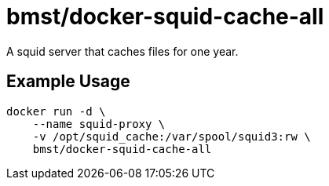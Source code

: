 = bmst/docker-squid-cache-all

A squid server that caches files for one year.

== Example Usage

[source,sh]
-----------------------------------------------------------------------------
docker run -d \
    --name squid-proxy \
    -v /opt/squid_cache:/var/spool/squid3:rw \
    bmst/docker-squid-cache-all
-----------------------------------------------------------------------------

